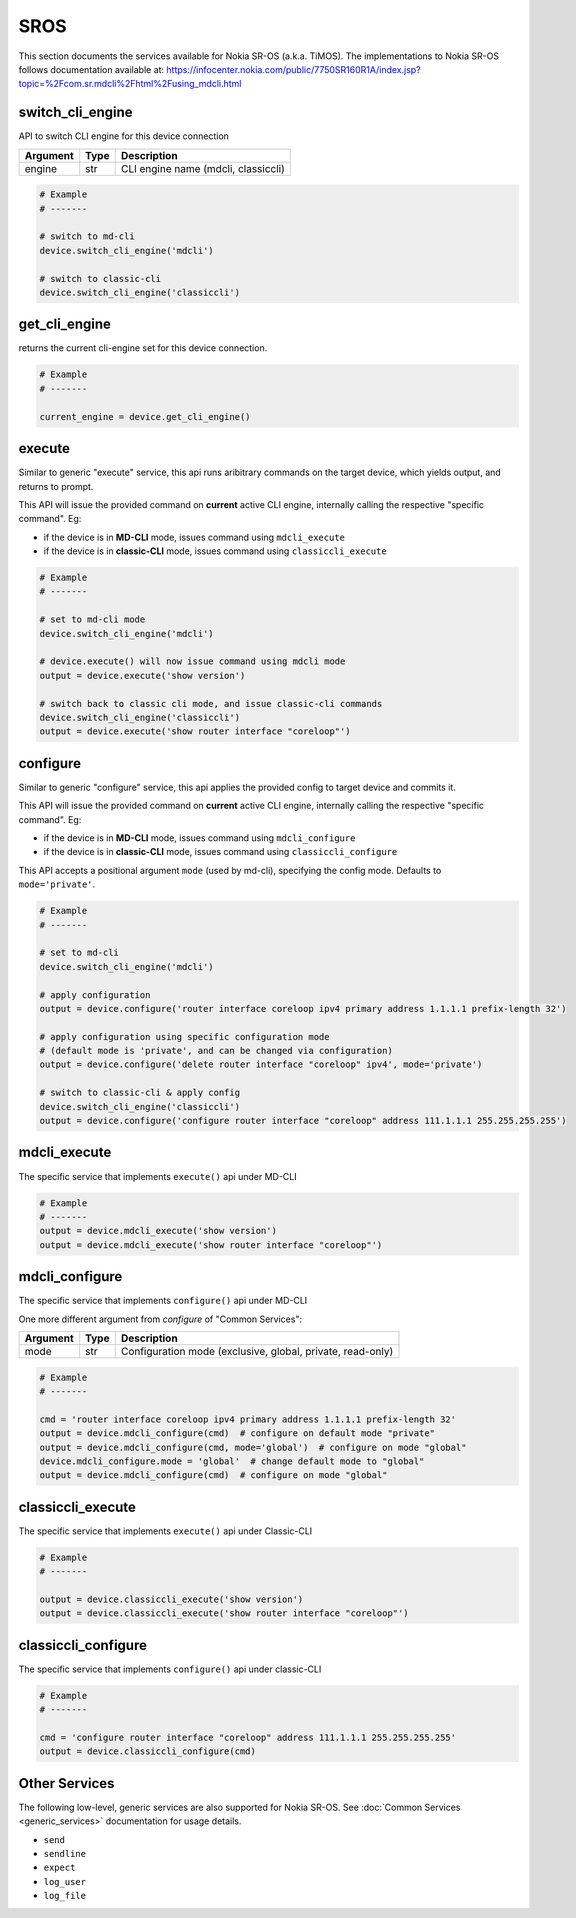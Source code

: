 SROS
====

This section documents the services available for Nokia SR-OS (a.k.a. TiMOS).
The implementations to Nokia SR-OS follows documentation available at:
https://infocenter.nokia.com/public/7750SR160R1A/index.jsp?topic=%2Fcom.sr.mdcli%2Fhtml%2Fusing_mdcli.html


switch_cli_engine
-----------------

API to switch CLI engine for this device connection

=========  =====    ===========================================================
Argument   Type     Description
=========  =====    ===========================================================
engine     str      CLI engine name (mdcli, classiccli)
=========  =====    ===========================================================

.. code-block:: python

        # Example
        # -------

        # switch to md-cli
        device.switch_cli_engine('mdcli')

        # switch to classic-cli
        device.switch_cli_engine('classiccli')

get_cli_engine
--------------

returns the current cli-engine set for this device connection.

.. code-block:: python

        # Example
        # -------

        current_engine = device.get_cli_engine()


execute
-------

Similar to generic "execute" service, this api runs aribitrary commands on the
target device, which yields output, and returns to prompt.

This API will issue the provided command on **current** active CLI engine, 
internally calling the respective "specific command". Eg:

- if the device is in **MD-CLI** mode, issues command using ``mdcli_execute``

- if the device is in **classic-CLI** mode, issues command using 
  ``classiccli_execute``

.. code-block:: python

        # Example
        # -------
        
        # set to md-cli mode
        device.switch_cli_engine('mdcli')

        # device.execute() will now issue command using mdcli mode
        output = device.execute('show version')

        # switch back to classic cli mode, and issue classic-cli commands
        device.switch_cli_engine('classiccli')
        output = device.execute('show router interface "coreloop"')

configure
---------

Similar to generic "configure" service, this api applies the provided config
to target device and commits it.

This API will issue the provided command on **current** active CLI engine, 
internally calling the respective "specific command". Eg:

- if the device is in **MD-CLI** mode, issues command using ``mdcli_configure``

- if the device is in **classic-CLI** mode, issues command using 
  ``classiccli_configure``

This API accepts a positional argument ``mode`` (used by md-cli), specifying 
the config mode. Defaults to ``mode='private'``.

.. code-block:: python

        # Example
        # -------

        # set to md-cli
        device.switch_cli_engine('mdcli')

        # apply configuration
        output = device.configure('router interface coreloop ipv4 primary address 1.1.1.1 prefix-length 32')

        # apply configuration using specific configuration mode
        # (default mode is 'private', and can be changed via configuration)
        output = device.configure('delete router interface "coreloop" ipv4', mode='private')

        # switch to classic-cli & apply config
        device.switch_cli_engine('classiccli')
        output = device.configure('configure router interface "coreloop" address 111.1.1.1 255.255.255.255')


mdcli_execute
-------------

The specific service that implements ``execute()`` api under MD-CLI

.. code-block:: python

        # Example
        # -------
        output = device.mdcli_execute('show version')
        output = device.mdcli_execute('show router interface "coreloop"')

mdcli_configure
---------------

The specific service that implements ``configure()`` api under MD-CLI


One more different argument from `configure` of "Common Services":

=========  =====    ===========================================================
Argument   Type     Description
=========  =====    ===========================================================
mode       str      Configuration mode (exclusive, global, private, read-only)
=========  =====    ===========================================================

.. code-block:: python

        # Example
        # -------

        cmd = 'router interface coreloop ipv4 primary address 1.1.1.1 prefix-length 32'
        output = device.mdcli_configure(cmd)  # configure on default mode "private"
        output = device.mdcli_configure(cmd, mode='global')  # configure on mode "global"
        device.mdcli_configure.mode = 'global'  # change default mode to "global"
        output = device.mdcli_configure(cmd)  # configure on mode "global"

classiccli_execute
------------------

The specific service that implements ``execute()`` api under Classic-CLI

.. code-block:: python

        # Example
        # -------

        output = device.classiccli_execute('show version')
        output = device.classiccli_execute('show router interface "coreloop"')

classiccli_configure
--------------------
The specific service that implements ``configure()`` api under classic-CLI

.. code-block:: python

        # Example
        # -------

        cmd = 'configure router interface "coreloop" address 111.1.1.1 255.255.255.255'
        output = device.classiccli_configure(cmd)



Other Services
--------------

The following low-level, generic services are also supported for Nokia SR-OS. 
See :doc:`Common Services  <generic_services>` documentation for usage details.

- ``send``
- ``sendline``
- ``expect``
- ``log_user``
- ``log_file``
